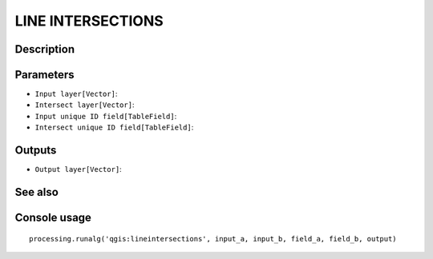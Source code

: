 LINE INTERSECTIONS
==================

Description
-----------

Parameters
----------

- ``Input layer[Vector]``:
- ``Intersect layer[Vector]``:
- ``Input unique ID field[TableField]``:
- ``Intersect unique ID field[TableField]``:

Outputs
-------

- ``Output layer[Vector]``:

See also
---------


Console usage
-------------


::

	processing.runalg('qgis:lineintersections', input_a, input_b, field_a, field_b, output)
